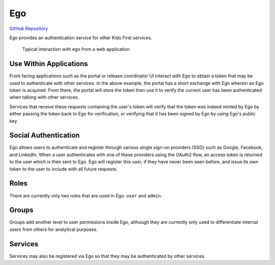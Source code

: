 Ego
===


`GitHub Repository <https://github.com/overture-stack/ego>`_

Ego provides an authentication service for other Kids First services.


.. figure:: /_static/images/ego.png
   :alt: Interaction with ego

   Typical interaction with ego from a web application

Use Within Applications
-----------------------

Front facing applications such as the portal or release coordinator UI interact
with Ego to obtain a token that may be used to authenticate with other
services. In the above example, the portal has a short exchange with Ego
wherein an Ego token is acquired. From there, the portal will store the token
then use it to verify the current user has been authenticated when talking with
other services.

Services that receive these requests containing the user's token will verify
that the token was indeed minted by Ego by either passing the token back to Ego
for verification, or verifying that it has been signed by Ego by using Ego's
public key.

Social Authentication
---------------------

Ego allows users to authenticate and register through various single sign-on
providers (SSO) such as Google, Facebook, and LinkedIn. When a user
authenticates with one of these providers using the OAuth2 flow, an access
token is returned to the user which is then sent to Ego. Ego will register this
user, if they have never been seen before, and issue its own token to the user
to include with all future requests.

Roles
-----

There are currently only two roles that are used in Ego: ``user`` and
``admin``.

Groups
------

Groups add another level to user permissions inside Ego, although they are
currently only used to differentiate internal users from others for analytical
purposes.

Services
--------

Services may also be registered via Ego so that they may be authenticated by
other services.
